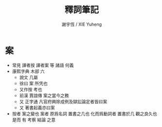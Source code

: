 #+TITLE:  釋詞筆記
#+AUTHOR: 謝宇恆 / XIE Yuheng
#+EMAIL:  xyheme@gmail.com

* 案
  * 常見 譯者按 譯者案 等 諸語
    何義
  * 康熙字典 木部 六
    * 說文 
      几屬
    * 徐曰
      案 所凭也
    * 又作按 考也
    * 前漢 賈誼傳
      案之當今之務
    * 又 正字通
      凡官府興除成例及獄訟論定者皆曰案
    * 又 著書起義亦曰案
  * 按者 案之變也
    案者 原爲名詞 置書之几也
    化而爲動詞者 置書於几 觀之良久也
    是而 有 考察 結論 之意
